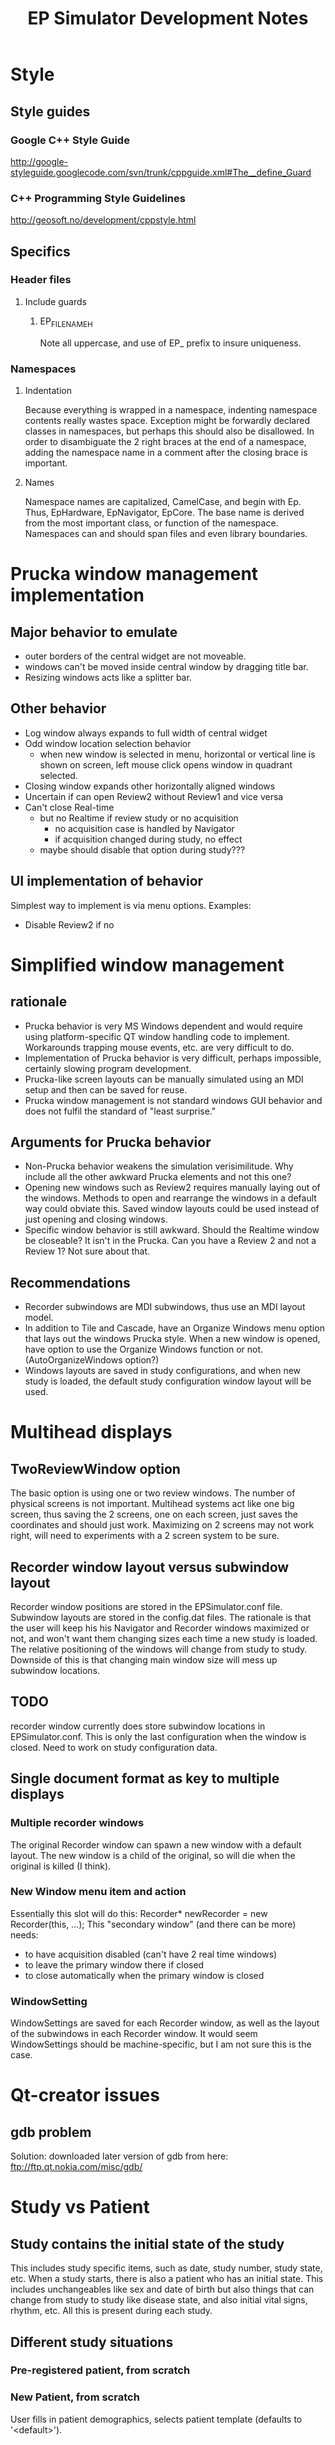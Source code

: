#+TITLE: EP Simulator Development Notes
* Style
** Style guides
*** Google C++ Style Guide
    http://google-styleguide.googlecode.com/svn/trunk/cppguide.xml#The__define_Guard
*** C++ Programming Style Guidelines
    http://geosoft.no/development/cppstyle.html
** Specifics
*** Header files
**** Include guards
***** EP_FILENAME_H
      Note all uppercase, and use of EP_ prefix to insure uniqueness.
*** Namespaces
**** Indentation
     Because everything is wrapped in a namespace, indenting namespace
     contents really wastes space.  Exception might be forwardly declared
     classes in namespaces, but perhaps this should also be disallowed.  In
     order to disambiguate the 2 right braces at the end of a namespace,
     adding the namespace name in a comment after the closing brace is important.
**** Names
     Namespace names are capitalized, CamelCase, and begin with Ep.  Thus,
     EpHardware, EpNavigator, EpCore.  The base name is derived from the most
     important class, or function of the namespace.  Namespaces can and should
     span files and even library boundaries.
* Prucka window management implementation
** Major behavior to emulate
   - outer borders of the central widget are not moveable.
   - windows can't be moved inside central window by dragging title
     bar.
   - Resizing windows acts like a splitter bar.
** Other behavior
   - Log window always expands to full width of central widget
   - Odd window location selection behavior
     - when new window is selected in menu, horizontal or vertical
       line is shown on screen, left mouse click opens window in
       quadrant selected.
   - Closing window expands other horizontally aligned windows
   - Uncertain if can open Review2 without Review1 and vice versa
   - Can't close Real-time
     - but no Realtime if review study or no acquisition
       - no acquisition case is handled by Navigator
       - if acquisition changed during study, no effect
	 - maybe should disable that option during study???
** UI implementation of behavior
   Simplest way to implement is via menu options.  Examples:
   - Disable Review2 if no 
* Simplified window management
** rationale
   - Prucka behavior is very MS Windows dependent and would require
     using platform-specific QT window handling code to implement.
     Workarounds trapping mouse events, etc. are very difficult to do.
   - Implementation of Prucka behavior is very difficult, perhaps
     impossible, certainly slowing program development.
   - Prucka-like screen layouts can be manually simulated using an MDI
     setup and then can be saved for reuse.
   - Prucka window management is not standard windows GUI behavior and
     does not fulfil the standard of "least surprise."
** Arguments for Prucka behavior
   - Non-Prucka behavior weakens the simulation verisimilitude.  Why
     include all the other awkward Prucka elements and not this one?
   - Opening new windows such as Review2 requires manually laying out
     of the windows.  Methods to open and rearrange the windows in a
     default way could obviate this.  Saved window layouts could be
     used instead of just opening and closing windows.
   - Specific window behavior is still awkward.  Should the Realtime
     window be closeable?  It isn't in the Prucka.  Can you have a
     Review 2 and not a Review 1?  Not sure about that.  
** Recommendations
   - Recorder subwindows are MDI subwindows, thus use an MDI layout model.
   - In addition to Tile and Cascade, have an Organize Windows menu
     option that lays out the windows Prucka style.  When a new window
     is opened, have option to use the Organize Windows function or
     not.  (AutoOrganizeWindows option?)
   - Windows layouts are saved in study configurations, and when new
     study is loaded, the default study configuration window layout
     will be used.
* Multihead displays
** TwoReviewWindow option
   The basic option is using one or two review windows.  The number of
   physical screens is not important.  Multihead systems act like one
   big screen, thus saving the 2 screens, one on each screen, just
   saves the coordinates and should just work.  Maximizing on 2
   screens may not work right, will need to experiments with a 2
   screen system to be sure.  
** Recorder window layout versus subwindow layout
   Recorder window positions are stored in the EPSimulator.conf file.
   Subwindow layouts are stored in the config.dat files.  The
   rationale is that the user will keep his his Navigator and Recorder
   windows maximized or not, and won't want them changing sizes each
   time a new study is loaded.  The relative positioning of the
   windows will change from study to study.  Downside of this is that
   changing main window size will mess up subwindow locations.
** TODO 
   recorder window currently does store subwindow locations in
   EPSimulator.conf.  This is only the last configuration when the
   window is closed.  Need to work on study configuration data.
** Single document format as key to multiple displays
*** Multiple recorder windows
    The original Recorder window can spawn a new window with a default
    layout.  The new window is a child of the original, so will die when the
    original is killed (I think).  
*** New Window menu item and action
    Essentially this slot will do this:
    Recorder* newRecorder = new Recorder(this, ...);
    This "secondary window" (and there can be more) needs:
      - to have acquisition disabled (can't have 2 real time windows)
      - to leave the primary window there if closed
      - to close automatically when the primary window is closed
*** WindowSetting
    WindowSettings are saved for each Recorder window, as well as the layout
    of the subwindows in each Recorder window.  It would seem WindowSettings
    should be machine-specific, but I am not sure this is the case.
* Qt-creator issues
** gdb problem
   Solution: downloaded later version of gdb from here:
   ftp://ftp.qt.nokia.com/misc/gdb/
* Study vs Patient
** Study contains the initial state of the study
   This includes study specific items, such as date, study number,
   study state, etc.  When a study starts, there is also a patient who
   has an initial state.  This includes unchangeables like sex and
   date of birth but also things that can change from study to study
   like disease state, and also initial vital signs, rhythm, etc.  All
   this is present during each study.
** Different study situations
*** Pre-registered patient, from scratch
    
*** New Patient, from scratch
    User fills in patient demographics, selects patient template
    (defaults to '<default>').  

* Screen size
  Need to convert pixel distances to time intervals.  Screen
  resolution in pixels is known to program, can get from QDesktop
  class.  Sweep speed is set by program, in mm/sec, eg. 100 mm/sec.
  We need to know pixels/mm.  This depends on screen size.  Prucka
  must set this manually, based on monitor sizes.  Wrong screen size
  will make the sweep timing and interval measurements wrong, but not
  grossly so.  Could set default horizontal screen size to 17", but
  have it user modifiable.  Need either measurement or dpi for screen.
  
* Library dependency problems
** Windows settings problem
   git versions up to breaking point:
   edb0e3cbcac33fd872ac5bf7ba88ba4484ac2405
   9bfb5d3f3c97ac802e8887c6958b384b14fde7f2
   7cda2eaa79a4a77d7f1963d9ec2417938ec9ff62

   Last functioning git version is 9bfb5d3f3c....

   Problem is Study contains StudyConfiguration.  StudyConfiguration
   contains lots of data relating to Recorder: channels, amplifier,
   Window settings, etc.  Study just needs to have a
   StudyConfiguration name to start out with.  Recorder needs to
   contain the StudyConfiguration; Navigator also uses it, but
   Navigator references Recorder so that is ok.  Study itself can't
   reference a StudyConfiguration based in Recorder, because Recorder
   has to reference Study, thus circular references....
** Solution
   Eliminate Study library, incorporate it into Recorder library.
* Hardware simulation
** Top-down view
*** Gui
    Sets up the various windows, loads study, etc.
*** RealTimeWindow
**** Arranges channels
**** Runs main program loop (in separate thread?)
*** Main Loop
**** Each timer event
***** for each Channel
****** get voltage
****** store data in database
****** if page visible
******* gain/clip voltage, convert to Y axis distance from 0 voltage
******* draw line segment from last point to current point
*** Channel
    Each amplifier channel is polled.  Channel is either at zero line
    or is depolarizing.  Depolarization starts with the far field
    activation, depending on interelectrode distance.  Voltage is
    copied from an EGM template, chosen randomly for each catheter,
    but constant unless catheter moves.  
*** Catheter
    The catheter is located in the heart.  There are only 2 functional
    chambers: A and V, with special case location bundle of His (has
    A, V and H).  At time of polling, simulation must determine if
    tissue if at zero voltage or being depolarized.  Depolarization is
    a window, the width of the EGM.  During depolarization, an EGM
    template is copied to determine point to point voltage, otherwise
    voltage is zero.  
*** Digression on data format
    Time is a long integer representing milliseconds.  Channel is a
    number corresponding the amplifier channel.  Voltage is the
    channel voltage.  Gap between samples is sampling rate.  Assume
    sampling rate is 60 Hz:

    Time:Channel:Voltage
    0:1:0
    0:2:0
    0:3:.3
    .
    .
    .
    1420:5:3.3
    etc.
    Or, better still:
    Time:Channel:Voltage:Channel:Voltage...etc.
    0:1:0:2:0:3:0.3....etc.
*** Possible way to generate simulation:
    Have a data buffer, and have the simulation generate all the above
    data very quickly.  Probably need to double buffer this.  This can
    be in separate thread.  If Save is on, save the data to disk too.
    Simulation then just looks up time and reads each channel.  Better
    format for this would be binary, with a structure for each time.

    struct ChannelVoltage {
       int channel;
       double voltage;
};

struct Moment {
       long int time;
       ChannelVoltage channels[n];
};

Moment moments[buffersize];

Calculate offset in buffer: actual time mod buffer_size and read that Moment from the buffer, using pointer arithmatic.
* Disk Cache
** The 3 catalogs and data storage - reconsidered
   From reviewing the cardiolink pdf manual, it appears that there are
   several scenarios.
   - Standalone system
   - Networked system
   In both kinds of systems, there are 2 types of data to be
   considered:
   - Catalog data
   - Study data
   Finally, data handling also depends on the acquisition mode.  There
   are really just 2 situations:
   - Acquisition mode
   - Client mode
   If there are multiple EP labs, there are multiple sets of computers
   for acquisition and other functions.  For any one study, there is
   one acquisition computer and possibly multiple client computers, in
   the procedure room, or in the holding are.  These are linked by a
   fast ethernet switch.  The manual implies other computers can be
   linked in for review, such a in the MD's office, via slower
   connections.  As far as I can determine, these are also client
   computers -- I'm not sure if there is a way to limit to just review mode.
** Catalog data
*** Reading catalog data
    Catalog data is always read from the specific catalog selected in
    the Catalog Combobox.  The data file is always "catalog.dat" and
    is a top level file in the optical disk, the System directory on
    the acquisition system, and the network path.  
*** Writing catalog data
**** Networked system
     The network catalog must be highlighted, otherwise everthing is
     written to the local system.  Assuming the network catalog is
     highlighted, then entries go into that specific catalog.  
** Study data
*** Location
    Study data is located in the top-level "studies" directory.  Each
    study is in a subdirectory of the form
    "study_lastname_firstname_studykey."  Within each such directory
    are data files, include "study.dat," "patient.dat," "config.dat,"
    etc.  
*** Writing study data
** System data
   Note that "the windows settings are unique to each acquisition
   system and review workstation."
** OpticalDisk
*** Expanding OpticalDisk
    The OpticalDisk class is initialized by a path.  This is either a
    path to a true optical media drive or a regular directory.  The
    system can detect if this is a true optical drive or not.  A true
    optical drive must use disk caching.  A regular directory or an
    emulated optical drive can either use disk caching or not.  With
    disk caching, a temporary directory is used to read and write
    data.  Data is then "burned" or just copied to the actual optical
    drive.  OpticalDisk handles all this internally.
*** System Catalog
    The System catalog is separate from the Optical catalog.  The
    System catalog tracks which optical disk has which studies.  It is
    supplanted by the Network catalog in a networked system.  If study
    data is kept on network than the system catalog entry for that
    study is deleted after the data is copied/archived to the
    network.  The optical disk though is a permanent copy of the
    study.  A study can be reviewed from the network catalog, but you
    cannot continue a study without the optical disk.
*** Preregister studies
    These studies only appear in the System and Network catalogs.
    They disappear when a study is started or continued.  No
    preregistered study data is written to the optical disk.
*** Optical Catalog
**** Burning times
     When a study is started or continued from Navigator, the catalog
     database is burned to the drive.  When the Recorder windows is
     closed, the catalog is updated if necessary and burned to the
     CD.  Data is burned to the CD after being written to the cache,
     in chunks, in a separate thread.  When the study is closed, any
     unburned data is burned.
**** Burning
     If no disk cache is used then all writing is directly to the
     "optical disk" directory, and burning is a no-op.  The disk cache
     is the directory.
*** Disk Cache reconsidered
**** True optical drive vs hard drive
     The optical path can be a true optical drive or a hard drive directory.
     The software can tell the difference.  File handling is different
     depending on this.  Specifically, a disk cache is only used if a true
     optical drive is present.
***** Optical drive present
      When Catalog is set to Optical, the optical path catalog database is
      copied to disk cache and read.  When a study is continued, the study
      directory is copied to the cache and all reading and writing is to the
      cache.  When the study is closed, the catalog database and study
      directory in the cache is copied to the optical disk, and the cache is
      cleared on successful copying.
***** Hard drive directory used as optical drive
      In this case, NO disk cache is used.  The catalog and study files are
      written to directly to the hard drive.  When the study is opened and
      closed, nothing special happens.  This behavior can be overwritten by an
      Option flag.
* Database
** Background
   It has become obvious that, similar to the Prucka system, the data
   stored by EP Simulator needs to be stored in a database.  Right now
   everthing is a flat file, and things like sorting, filtering,
   editing, adding new, deleting items is implemented in code.  Yuck!  
** Database selection
*** Sqlite
    Excellent choice for standalone program; not so good for networked
    system.  Not a client/server system.
*** MySQL
    Useful to emulate the Cardiolink server, ? if multiple users ever
    will be needed though.  More complex installation, setup.
** Use either?
   Not sure that will work -- might not be able to upgrade from one to
   the other.
*** MySql could be option for the network database.
    For the System and Optical database Sqlite or binary storage.
** What is stored on the optical disk?
   The study data itself is not a database file.  The study data is
   streamed to the optical disk as a separate thread, until it fills
   up.  The study data is also stored on the System directory, until
   the study is completed.  It is left on the System directory until
   data is exported if network export is enabled, after which it
   disappears from the system directory.  Studies can be reviewed from
   the Network directory, studies can be continued only if optical
   disk in place.
** Database tables
   - catalog
   - lists
   - intervals
   - etc
** QMysql -- Up and Running!!!
   This is an clarification of the method to compile the mysql plugin
   for the Qt SDK found in the the Help documents.  Originally I was
   getting errors in compilation due to using command line 'qmake'
   which is not the qmake in the Qt SDK.  I needed to run qmake using
   the full path to it:

   /home/mannd/qtsdk-2009.05/qt/bin/qmake

   Note that the path to the mysql include files and the
   libmysqlclient file must be correct.  You must be in the correct
   directory:

   cd ~/qtsdk-2009.05/qt/src/plugins/sqldrivers/mysql

   Here is the full command line on SuperSluggo:

   ~/qtsdk-2009.05/qt/bin/qmake "INCLUDEPATH+=/usr/include/mysql" 
   "LIBS+=-L/usr/lib/mysql -lmysqlclient_r" mysql.pro

   After this do a make and make install (no sudo).  Look in the 
  /home/mannd/qtsdk-2009.05/qt/plugins/sqldrivers directory:

  total used in directory 3120 available 356853920
  drwxr-xr-x  2 mannd users    4096 2010-05-18 18:59 .
  drwxr-xr-x 11 mannd users    4096 2010-01-08 21:20 ..
  -rwxr-xr-x  1 mannd users  446207 2009-11-26 10:09 libqsqlite2.so
  -rwxr-xr-x  1 mannd users 2041224 2009-11-26 10:09 libqsqlite.so
  -rwxr-xr-x  1 mannd users   73896 2010-05-18 18:59 libqsqlmysql.so
  -rwxr-xr-x  1 mannd users  599206 2009-11-26 10:09 libqsqlpsql.so

  There is libqsqlmysl.so!
** Redesigning catalog
*** Bugs
    - changes to patient information in Recorder are not copied to
      Catalog
*** Catalog's current process
    - Catalog is a QMap of the study-key() and StudyData which is a
      complete copy of the Study, the location, disk side, labName and
      machineName. 
    - TableListView just shows Study type, last name, first name, full
      name, mrn, study date/time, study config name, study number,
      location of study, and optionally study key.
    - New Study uses getNewStudy() to get Study*. 
    - getNewStudy() uses getSelectedStudy() which returns 0 if no
      study selected, and returns Study* to tablelistview's study.
    - getSelectedStudy() simply returns tableListView_->study();
    - TableListView::study() 
      - returns 0 is no selected items
      - else returns a new Study which is a copy of the Study stored
        in the QMap of the Catalog* identified by the key stored in
        the TableLIstViewItem.
    - TableListView is constructed of TableListViewItems, A Study& is
      passed to TableListView::addStudy() to get the study data for
      the columns.
    - TableListView::load() clears the list, takes a Catalog* and
      iterates through it, adding the CatalogMap.study and the catalog->location(it.value()).
    - Catalog::location(const StudyData&) 
      - returns empty QString if StudyData.study.isPreregisterStudy()
        is true, 
      - otherwise returns StudyData.location and
        StudyLocation.side.
** Database reconsidered
*** EpLists
    These are simple StringLists.  They are rarely edited.  There are no
    problems with concurrancy.  They can be simple binary files.  One database
    option would be to use an sqlite database to initialize the data.
*** Updated Rationale for database use
**** Networked vs Standalone system
     This is a simulator, most users will use it as a standalone system.  All
     files will then be on one machine.  In a networked system, multiple users
     share the same database.  One would still not expect many users even in
     this type of system.
**** Switching types of systems
     If a system is switched from single user to multiple users, it is
     necessary to set up the database on the network server.  Default
     databases can be constructed automatically, or, more realistically, a
     single user database can be exported (either to merge or replace) to the
     server.  The reverse process would take a network database and move it to
     a single machine.  These functions are handled by the 
     import and export lists and report format functions.  If a database is
     not present at startup, a default one can be created.
**** Database storage vs binary formats
     Although binary formats are fast, it is necessary to serialize the data
     back and forth from and to the disk, and each data file is separate.  In
     addition, sorting, finding, etc. have to be done in code.  Using a
     backend database, data can be handled by SQL statements, models, and by
     Qt views that can deal directly with models.  In addition, there is
     better scalability: if Sqlite eventually doesn't cut it, it is relatively
     easy to use MySql, especially if we avoid low-level sql queries.  Thus
     the application could be recompiled with MySql support if needed.
*** Databases
**** Structure
***** Primary key
      All tables will have an autoincrement primary key.
***** Unique values
      It does not appear necessary to enforce unique values.  However having
      unique values might help in queries, making sure the right answer is
      delivered when there are duplicates.
***** Indices
      Sortable fields will be indexed.
**** Databases
***** epsimulator.db
      Will contain lists, protocols, study configurations, etc.  Note that
      window configurations are not kept on the network, they are always per
      machine, per the Prucka manual.  Also note that an individual study
      configuration is a separate file, with a copy kept in each study
      folder.  Thus the data contained in a study configuration in
      epsimulator.db will need to be copied in a non-database format to each
      study folder.
***** catalog.db
      These database files reside on each optical disk, each system and each
      network.  When waveform data is archived to the network, the system
      catalog is cleared out.  I believe that is a networked study is
      continued or reviewed, it goes back into the system catalog.  (not sure).
***** Non-database files
****** ? Report formats 
       These might be ok for databasing, but will defer thinking about them
       for now.
****** Window settings
       These can be streamed in binary format to local disk.  These are never shared.
****** Study data
       The catalog identifies the location of study data on disk.  There is a
       unique folder for each patient.  This folder name, based on the study
       key, doesn't vary, only the path does.  This study data is copied whole
       from disk to disk.  Examples follow:
******* Standalone system
******** New study
	 - study directory is created in .epsimulator/Studies
	 - when study complete, folder is copied or burned to Optical drive (which may
           or may not be an optical disk).  Optical drive catalog updated.
	 - Study data removed from system after being copied to drive
	 - System catalog maintains study info permanently (but not waveforms,
           etc.)
******** Review, continue study
	 - Insert optical disk
	 - Copy disk data to cache
	 - when done, clear cache again
******** Lists, etc
	 All kept in .epsimulator/ on local machine.
******* Networked system
******** New Study
	 - waveform data kept locally, other study data duplicate kept on server
	 - same copying to optical disk when done
	 - waveform data archived periodically to server.  System catalog is
           cleared out after archiving.
******** Review, continue study
	 Same as standalone system.
******** Lists, etc.
	 All kept in .epsimulator/ on server.
** Database naming style and structure
*** General
    There is a lot of debate between different styles, including singular vs
    plural table names, MixedCase vs underlined_words, prefixing table names
    to id, etc.  I have chosen MixedCase style or tables and fields, similar
    to class names and constants in the C++ code.
*** Table names
    Will use plural names, e.g. Intervals, not Interval.
*** Case
    MixedCase style.
*** Id
    In order to have automatic joins on primary and foreign keys, the names
    need to be the same.  So, for Id only, will preface table name (singular
    form).  E.g. Interval_ID.  Note that ID is capitalized for this use.
*** Primary key
    All tables will have a primary autonumber integer key.  This includes
    single column tables with supposedly unique values.  There seems to be no
    particular reason to restrict duplicate values, they can always be deleted.
* Singleton elimination
** fileutilies.h
   Need a polymorphic class that can save system data.  E.g.

template<typename T>
class SystemData {
public:
    SystemData(T* t, const QString& systemPath);
    
    virtual void save();
    virtual void load();
private:
    T* t_;
    QString systemPath_;
};

template<typename T>
class NetworkData : public SystemData {
public:
    NetworkData(T* t, const QString& systemPath,
    const QString& networkPath) : SystemData(t,systemPath) {}

    virtual void save();
    virtual void load();

private:
    QString networkPath_;
};

template<typename T>
SystemData::SystemData(T* t) : t_(t) {}

template<typename T>
void SystemData::save() {


}

Actually need a SystemData object that is initialized correctly (?
polymorphic) and is passed to classes that need to system save data.
*** class Data
** class ItemList
   problem here is initializing list.  There is a makeDefaults()
   function that does that, but should only do this if no list has
   been saved to disk.  We must not save and load in constructors, the
   constructor should construct a basic object, that can be populated
   either from makeDefaults() or from the saved data file, as a
   separate method.
** TODO ItemList is DEPRECATED!
** detangling administrationAllowed()
   user->administrationAllowed(Options*) depends on user and options.  Rather than
   pass user and options object pointers to everything that needs this
   info, should just pass bool administrationAllowed.  Alternatively,
   adminstrator and user version of the objects requiring this info
   could be created, but this is probably overkill.
** TODO Consider having Administrator as subclass of User.
   - Make isAdministrator() virtual bool function.
   - user->name() can also be virtual.
* Data handling
** Local vs System data
   A common scenario is loading configuration data.  All configuration data is
   stored in the top level folder of each study.  When there is new study, the
   configuration data is initially loaded from the system directory.  Thus the
   st
* What does Study know?
** Before refactoring
   - Name
   - unique key
   - unique file name generated from key
   - stuff listed in catalog columns
     - Study Type
       - Study
       - Pre-register
     - Name
     - MRN
     - Study Date/Time
     - Study Config name
     - Study Number
     - Location (disk label, or network location)
   - Patient stuff, not in catalog, invariant, in Patient Information Dialog
     - date of birth
     - sex
   - Patient stuff, not in catalog, possibly variant, in Patient Information Dialog
     - height, weight, bsa
   - Patient stuff, not in catalog, possibly variant, not in Prucka Patient
     Information Dialog
     - ef
     - ischemia
   - Links to other data
     - Study Configuration
     - Heart name
   - Path related
     - path() returns path to specific study directory
     - filePath() returns full path to study.dat file
     - configFilePath() returns full path of config.dat file
     - dirName() returns name of study dir ("/study_" + key())
     - fileName() returns "study.dat"
* Patient simulation
** Situations
*** New patient (not copied from previous data)
**** Patient Information blank
**** Physiology tab
***** Select/Edit initial patient physiology
***** Note Physiology tab can be adminitrator only function
      If this is the case, users cannot enter new patients.  Patients must be
      preregistered by the adminstrator, who must fill in the Physiology tab.
      Alternatively, new users who create a patient can get a default
      physiology.  Of course if users are allowed to adjust physiology they
      can do it themselves.
***** Drop-down list of named physiologies
***** Options to save or save as altered physiology
      Otherwise altered physiologies just apply to single patient.
***** Checkboxes, etc. to set physiology parameters
**** Drug tab
***** Initial drugs are set here
***** Other drugs are added during the procedure
***** This can include sedation
***** Can be represented as table of drugs, doses, routes
**** Heart tab
***** Similar to Physiology tab, ability to save, save as
***** Ability to alter cellular and macro physiology
*** Patient class
**** Basal characteristics
     Each patient has certain basal characteristics that exist at the start of
     a study.  Patient generation is much like character generation in a
     computer game.  You can start from scratch.  All physiology has default
     setting, heart is normal, etc.  You name the patient, adjust age, sex,
     basal autonomic tone, basal heart rate (calculated as intrinsic heart
     rate before effects of autonomic tone), add drugs, add diseases, etc.
     You can create a new study based on an old patient, make some changes to
     the physiology, or make marked changes and make it into a new patient.
**** Copying a Patient
     A patient is copied when starting a new study based on that patient.  It
     is only the basal characteristics that are copied.  E.g. patient at end
     of first study had last BP of 127/89.  Basal BP though is 120/60.  That
     value is copied.  
* File management
** Where are the files?
*** fileutilies
    - functions
      - in namespace EpCore
      - saveData() saves binary data to filePath with magicNumber
      - loadData() loads binary data from filePath with magicNumber
      - saveSystemData()
	- saves data to both network and system paths
	- depends on Options
	- deprecated?
      - loadSystemData()
	- loads data from network path if network storage enabled, otherwise
          system path
	- depends on Options
	- deprecated?
      - systemFileExists(Options*, QString fileName)
	- return true if fileName is in activeSystemPath(options)
      - deleteDir()
      - copyDir()
      - directoryOf()
      - rootDirectory()
	- directoryOf(".")
      - rootPath()
	- directoryOf(".").path()
      - systemDirectory()
	- directoryOf("System")
	- should be deprecated
      - activeSystemPath(Options*)
	- if network storage enabled then returns options->networkStudyPath
	  else options->systemCatalogPath
      - copyFilesToPath()
      - copyFilesToSystem()
	- copies files to epOptions->systemCatalogPath
	- also copies to epOptions->networkCatalogPath if Options::EnableNetworkStorage
	- has epOptions macro !!!!
      - joinPaths()
      - capitalize(const QString&)
      - isRemovableMedia(QDir)
      - useDiskCache(QString path)
	- uses epOptions macro !!!!
	- checks to see if path isRemovableMedia()
	- returns true depending on disk cache options in Options
      - osDependentSystemPath()
      - diskFreeSpace()
	- undefined
    - classes
      - SystemData
	- SystemData(const Options*)
	- save(const T& data)
	- load(T& data)
	- << and >>
      - SystemStream
	- SystemStream(const QString& systemPath)
      - NetworkStream
	- NetworkStream(const QString& networkPath, const QString& systemPath)
      - DataStream 
	- abstract base class to above 2 classes
	- static DataStream<T>* createDataStream(Options*)
	- save(const T& data)
	- load(T& data)
*** options
    - paths
      - opticalStudyPath
      - networkStudyPath
      - exportFilePath
      - tempStudyPath
      - systemCatalogPath
    - functions
      - includeNetworkCatalog()
      - EpCore::systemPath()
	- uses osDependentSystemPath()
	- attempts to create path if it doesn't exit
	- throws exception if can't do above
*** user
    - no file functions
    - administrationAllowed() depends on Options
*** main
    - createConnections()
      - EpCore::Constants::EPSIM_DB_FILENAME from coreconstants.h 
	- EPSIM_DB_FILENAME = "epsimulator.db"
      - EpCore::systemPath() from options.h
	- systemPath() = osDependentSystemPath()
	- osDependentSystemPath() = 
	  - Mac: systemDirectory()
	  - Linux: ~/.epsimulator/
	  - Windows: [APPDATA]\epsimulator\
	    - note: APPDATA on Vista is X:\Users\{username}\AppData\Roaming and on XP
              is X:\Documents and Settings\{username}\Application Data
      - Network catalog
	- options->includeNetworkCatalog()
	- options->networkStudyPath
      - Default database
	- EpCore::rootPath() + db/ + langSubDir + dbFileName
	- EpCore::rootPath() from fileutilities.h
	  - rootPath() = rootDirectory().path() [fileutilities.h]
	  - rootDirectory() = directoryOf(".") [fileutilities.h]
	  - directoryOf() is os dependent
	    - windows 1 dir up from debug/ or release/ otherwise active dir
	    - mac 3 dirs up from active dir
	    - linux 1 up from bin, otherwise active dir
	    - active dir is QCoreApplication::applicationDirPath()

*** abstractmainwindow
    - AbstractMainWindow(Options*, ...)
    - changeDatabase()
*** opticaldisk
    - various cache function, path functions, etc.
** Database files
*** System files
**** epsimulator.db
*** Study files
** Binary files
* Channels
** How does the simulation work - the basic loop
   - QTimer member of RealTimeWindow
   - A rectangular window is drawn at the head of the sweep using the
     background color
   - Each channel on display page is polled in order
   - An int is received from each channel
   - This int is the Y coordinate of the output of the channel
     - which is an amplitude in reference to each channels zero Y coordinate
   - The X coordinate is determined by sweep speed and screen size
   - A QPoint is generated and a line is drawn from the last QPoint to the
     current one
   - The process loops
   - When the X coordinate reaches its max value it goes back to 0
** Whiteboarding channels
   RealTimeWindow is polling each channel.  This is a QList<Channel>
   presumably.  So, 
* StudyManager class
** Rationale
   Managing the intricacies of using studies is highly complex.   
** Roles
   - Set up directory structure for a new study
   - Needs to know
     - Study directory name (study.dirName())
     - Optical disk path
       - is it a real optical disk or not?
     - cache path
     - network path
     - hold study data in System?
     - copy study data to Network?
   - Methods
     - Constructor
       ? pass all the specific options as a struct/class, as opposed to
       passing const Options& ?
     - class StudyPaths?
       data class only?
#+BEGIN_SRC c++
class StudyPaths {
    QString opticalDrivePath;
    QString cachePath;
    QString systemPath;
    QString networkPath;
};
#+END_SRC
** Revision of above
   - Needs to know
     - OpticalDisk* pointer to current disk, must be valid
** enum ReadWriteOptions
*** Cases
    - No network
      - Read
	- Preregister Study
	  Read study data from System.  This implies that System must
          contain study.dat for each study done on that system.  The
          data is read from whatever catalog is active.  If a full
          study is selected, the new study is changed to a preregister
          study.  Note that can also be read from optical disk if it
          is active.  
	- Full Study
	  Get key from active catalog.  Try to open from optical
          disk.  If optical disk not present, display error; offer to
          change disks.
      - Write
	- Preregister Study
	  Write to study.dat in System.  Write to System catalog.db.
          Preregister studies will only show up in System catalog.
	- Full Study
	  Write to study.dat in System and on optical disk.  Update
          System and optical disk catalogs.
    - Network
      - Read
	- Preregister Study
	  Get key from active catalog.  Both Network and System
          catalogs contain preregister study data.  If using Network
          catalog, read study.dat from Network folder; if using System
          catalog, read study.dat from System.
	- Full Study
	  If System or Optical catalog active, then get data from
          Optical catalog.  If Network catalog active, then get data
          from Network.  Note Network data can be reviewed, but not continued.
      - Write
	- Preregister Study
	  Write to System and Network catalogs and study.dat in both places.
	- Full Study
	  Write study.dat in all 3 locations.
*** Summary of cases
    - Always get study key from active catalog.  StudyTable::key()
      does this.
    - StudyManager needs to know from where to read study.dat.  This
      is the active catalog.
    - StudyManager writes study.dat to all available catalogs, only
      exception is preregister study data which is not written to the
      optical disk.
    - StudyTable uses same logic as StudyManager in writing to
      catalogs.
*** Write logic
    - WriteNetwork
    - WriteSystem
    - WriteOptical
    - class WriteLogic(bool useNetwork)
    - enum WriteLocations
    - WriteLogic::setUseNetwork(bool value);
    - WriteLocations WriteLogic::preRegisterStudy();
    - WriteLocations WriteLogic::fullStudy();
*** class StudyWriter(bool useNetwork) {}
    as above
* Catalogs reconsidered
** Database connections
   All database connections are opened and global.
** Role of StudyTable
   StudyTable sets up all 2 or 3 catalogs and switches back and forth among
   them.  Study table can get the Study info from the table to continue or
   review a study.  When adding a new study, StudyTable adds to optical disk,
   System, and, if set up, Network catalogs.
** Lifecycle of a Study
*** New Study
**** New Study button clicked, no old study selected
     - Study* s = new Study;
     - QString key = s->key();	// QUuid::createUuid().toString();
     - QString studyDirName = key;
** Review of CardioLink Operator's Manual
*** Types of Data
    - database data
    - waveform data
    - simulator data
*** Files
    - catalog.db 
    - study.dat
    - patient.dat
    - config.dat
    - waveform.dat
*** catalog.db
    Question is: put all of study data into catalog.db?  Then it would be
    possible to extract a complete Study object from catalog.db.  Then no need
    for study.dat.  If so, catalog.db is kept in all 3 places potentially.  If
    so, patient.dat is only kept in study directory either on optical drive or
    network, after waveform data moved.  
*** Notes from the Cardiolink Manual
    - 
*** Possible solution
    Create study directory in all open catalogs (i.e. System and Optical
    plus/minus the Network catalog.
**** Consequences
     - studies directory in each location
     - study.dat file used for binary study data
     - catalog.db limited to what appears in StudyTable - faster, cleaner
     - binary data copied from OpticalDisk to System at study close
     - if Network catalog used, copy waveform data too, then batch copy to
       Network server in background
*** Option for No Optical Disk?????
    All data saved to System, possible also to Network?
